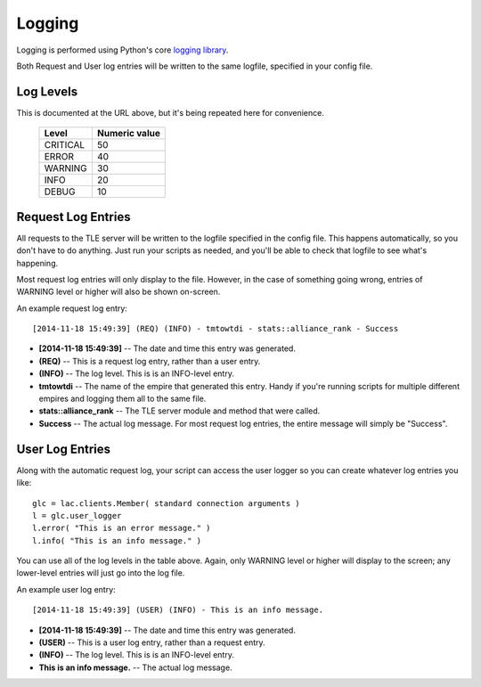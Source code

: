 
.. _logging:

Logging
=======

Logging is performed using Python's core `logging library 
<https://docs.python.org/3.4/library/logging.html>`_.

Both Request and User log entries will be written to the same logfile, 
specified in your config file.

Log Levels
----------
This is documented at the URL above, but it's being repeated here for 
convenience.

    ==========  ===============
    Level       Numeric value
    ==========  ===============
    CRITICAL    50
    ERROR       40
    WARNING     30
    INFO        20
    DEBUG       10
    ==========  ===============
  

Request Log Entries
-------------------
All requests to the TLE server will be written to the logfile specified in the 
config file.  This happens automatically, so you don't have to do anything.  
Just run your scripts as needed, and you'll be able to check that logfile to 
see what's happening.

Most request log entries will only display to the file.  However, in the case 
of something going wrong, entries of WARNING level or higher will also be 
shown on-screen.

An example request log entry::

    [2014-11-18 15:49:39] (REQ) (INFO) - tmtowtdi - stats::alliance_rank - Success

- **[2014-11-18 15:49:39]** -- The date and time this entry was generated.
- **(REQ)** -- This is a request log entry, rather than a user entry.
- **(INFO)** -- The log level.  This is is an INFO-level entry.
- **tmtowtdi** -- The name of the empire that generated this entry.  Handy if 
  you're running scripts for multiple different empires and logging them all 
  to the same file.
- **stats::alliance_rank** -- The TLE server module and method that were 
  called.
- **Success** -- The actual log message.  For most request log entries, the 
  entire message will simply be "Success".   

User Log Entries
----------------
Along with the automatic request log, your script can access the user logger 
so you can create whatever log entries you like::

    glc = lac.clients.Member( standard connection arguments )
    l = glc.user_logger
    l.error( "This is an error message." )
    l.info( "This is an info message." )

You can use all of the log levels in the table above.  Again, only WARNING 
level or higher will display to the screen; any lower-level entries will just 
go into the log file.

An example user log entry::

    [2014-11-18 15:49:39] (USER) (INFO) - This is an info message.

- **[2014-11-18 15:49:39]** -- The date and time this entry was generated.
- **(USER)** -- This is a user log entry, rather than a request entry.
- **(INFO)** -- The log level.  This is is an INFO-level entry.
- **This is an info message.** -- The actual log message.

